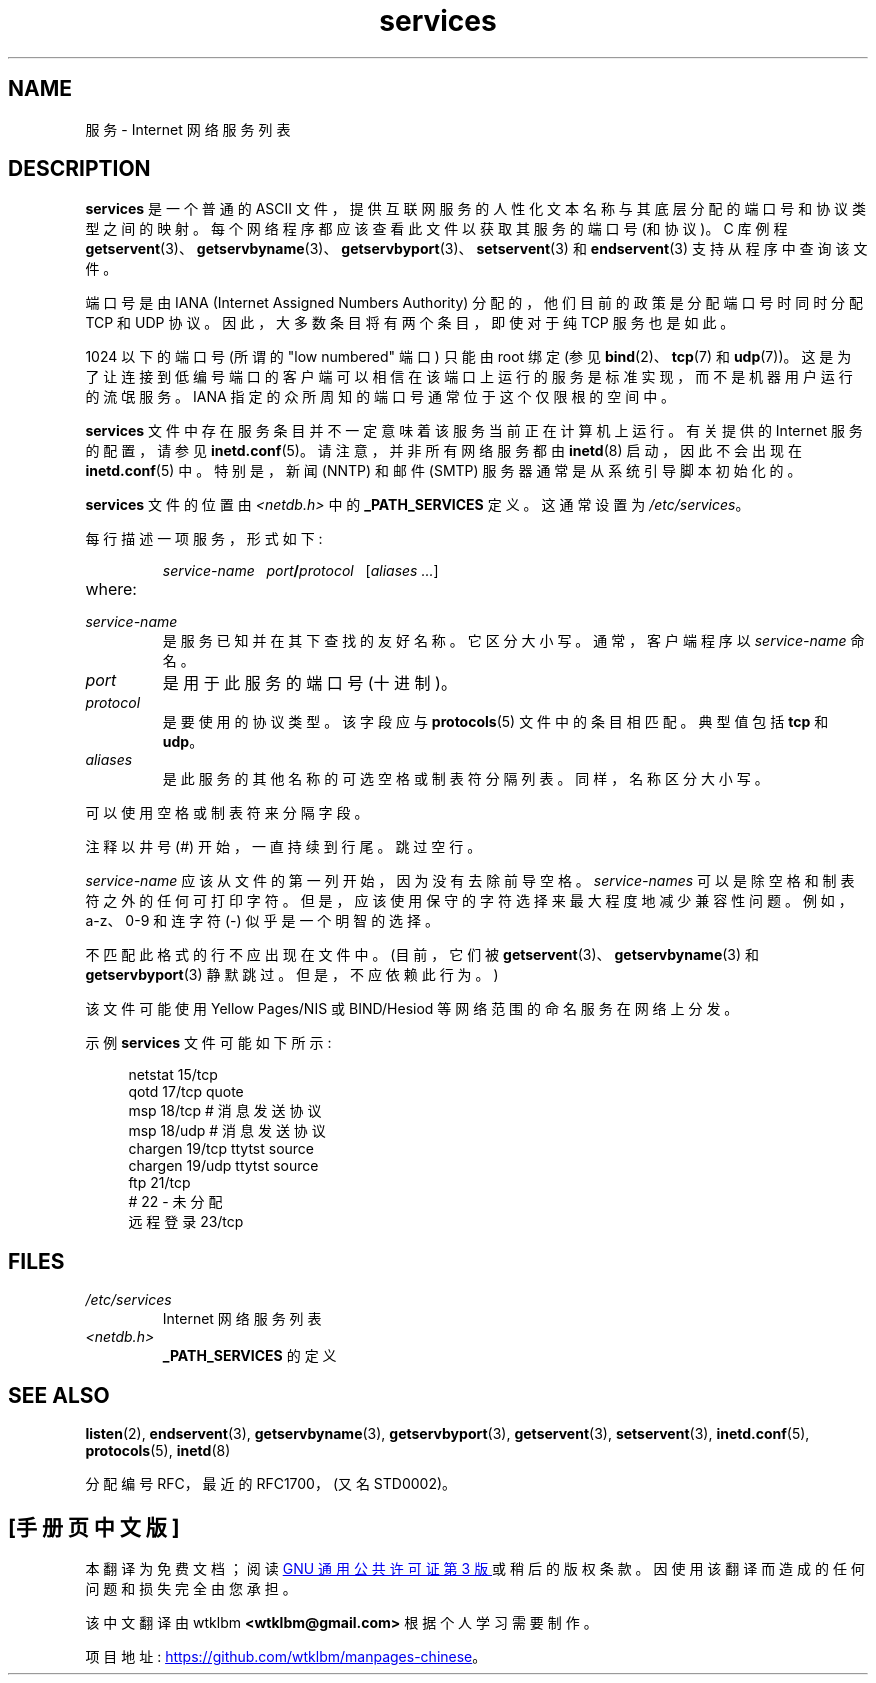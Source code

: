 .\" -*- coding: UTF-8 -*-
.\" This manpage is Copyright (C) 1996 Austin Donnelly <and1000@cam.ac.uk>,
.\" with additional material Copyright (c) 1995 Martin Schulze
.\"     <joey@infodrom.north.de>
.\"
.\" SPDX-License-Identifier: Linux-man-pages-copyleft
.\"
.\"   This manpage was made by merging two independently written manpages,
.\"   one written by Martin Schulze (18 Oct 95), the other written by
.\"   Austin Donnelly, (9 Jan 96).
.\"
.\" Thu Jan 11 12:14:41 1996 Austin Donnelly  <and1000@cam.ac.uk>
.\"   * Merged two services(5) manpages
.\"
.\"*******************************************************************
.\"
.\" This file was generated with po4a. Translate the source file.
.\"
.\"*******************************************************************
.TH services 5 2022\-10\-30 "Linux man\-pages 6.03" 
.SH NAME
服务 \- Internet 网络服务列表
.SH DESCRIPTION
\fBservices\fP 是一个普通的 ASCII 文件，提供互联网服务的人性化文本名称与其底层分配的端口号和协议类型之间的映射。
每个网络程序都应该查看此文件以获取其服务的端口号 (和协议)。 C 库例程
\fBgetservent\fP(3)、\fBgetservbyname\fP(3)、\fBgetservbyport\fP(3)、\fBsetservent\fP(3) 和
\fBendservent\fP(3) 支持从程序中查询该文件。
.PP
端口号是由 IANA (Internet Assigned Numbers Authority) 分配的，他们目前的政策是分配端口号时同时分配 TCP
和 UDP 协议。 因此，大多数条目将有两个条目，即使对于纯 TCP 服务也是如此。
.PP
1024 以下的端口号 (所谓的 "low numbered" 端口) 只能由 root 绑定 (参见 \fBbind\fP(2)、\fBtcp\fP(7) 和
\fBudp\fP(7))。 这是为了让连接到低编号端口的客户端可以相信在该端口上运行的服务是标准实现，而不是机器用户运行的流氓服务。 IANA
指定的众所周知的端口号通常位于这个仅限根的空间中。
.PP
\fBservices\fP 文件中存在服务条目并不一定意味着该服务当前正在计算机上运行。 有关提供的 Internet 服务的配置，请参见
\fBinetd.conf\fP(5)。 请注意，并非所有网络服务都由 \fBinetd\fP(8) 启动，因此不会出现在 \fBinetd.conf\fP(5) 中。
特别是，新闻 (NNTP) 和邮件 (SMTP) 服务器通常是从系统引导脚本初始化的。
.PP
\fBservices\fP 文件的位置由 \fI<netdb.h>\fP 中的 \fB_PATH_SERVICES\fP 定义。 这通常设置为
\fI/etc/services\fP。
.PP
每行描述一项服务，形式如下:
.IP
\fIservice\-name\ \ \ port\fP\fB/\fP\fIprotocol\ \ \ \fP[\fIaliases ...\fP]
.TP 
where:
.TP 
\fIservice\-name\fP
是服务已知并在其下查找的友好名称。 它区分大小写。 通常，客户端程序以 \fIservice\-name\fP 命名。
.TP 
\fIport\fP
是用于此服务的端口号 (十进制)。
.TP 
\fIprotocol\fP
是要使用的协议类型。 该字段应与 \fBprotocols\fP(5) 文件中的条目相匹配。 典型值包括 \fBtcp\fP 和 \fBudp\fP。
.TP 
\fIaliases\fP
是此服务的其他名称的可选空格或制表符分隔列表。 同样，名称区分大小写。
.PP
可以使用空格或制表符来分隔字段。
.PP
注释以井号 (#) 开始，一直持续到行尾。 跳过空行。
.PP
\fIservice\-name\fP 应该从文件的第一列开始，因为没有去除前导空格。 \fIservice\-names\fP
可以是除空格和制表符之外的任何可打印字符。 但是，应该使用保守的字符选择来最大程度地减少兼容性问题。 例如，a\-z、0\-9 和连字符 (\-)
似乎是一个明智的选择。
.PP
不匹配此格式的行不应出现在文件中。 (目前，它们被 \fBgetservent\fP(3)、\fBgetservbyname\fP(3) 和
\fBgetservbyport\fP(3) 静默跳过。但是，不应依赖此行为。)
.PP
.\" The following is not true as at glibc 2.8 (a line with a comma is
.\" ignored by getservent()); it's not clear if/when it was ever true.
.\"   As a backward compatibility feature, the slash (/) between the
.\"   .I port
.\"   number and
.\"   .I protocol
.\"   name can in fact be either a slash or a comma (,).
.\"   Use of the comma in
.\"   modern installations is deprecated.
.\"
该文件可能使用 Yellow Pages/NIS 或 BIND/Hesiod 等网络范围的命名服务在网络上分发。
.PP
示例 \fBservices\fP 文件可能如下所示:
.PP
.in +4n
.EX
netstat         15/tcp
qotd            17/tcp          quote
msp             18/tcp          # 消息发送协议
msp             18/udp          # 消息发送协议
chargen         19/tcp          ttytst source
chargen         19/udp          ttytst source
ftp             21/tcp
# 22 \- 未分配
远程登录         23/tcp
.EE
.in
.SH FILES
.TP 
\fI/etc/services\fP
Internet 网络服务列表
.TP 
\fI<netdb.h>\fP
.\" .SH BUGS
.\" It's not clear when/if the following was ever true;
.\" it isn't true for glibc 2.8:
.\"    There is a maximum of 35 aliases, due to the way the
.\"    .BR getservent (3)
.\"    code is written.
.\"
.\" It's not clear when/if the following was ever true;
.\" it isn't true for glibc 2.8:
.\"    Lines longer than
.\"    .B BUFSIZ
.\"    (currently 1024) characters will be ignored by
.\"    .BR getservent (3),
.\"    .BR getservbyname (3),
.\"    and
.\"    .BR getservbyport (3).
.\"    However, this will also cause the next line to be mis-parsed.
\fB_PATH_SERVICES\fP 的定义
.SH "SEE ALSO"
\fBlisten\fP(2), \fBendservent\fP(3), \fBgetservbyname\fP(3), \fBgetservbyport\fP(3),
\fBgetservent\fP(3), \fBsetservent\fP(3), \fBinetd.conf\fP(5), \fBprotocols\fP(5),
\fBinetd\fP(8)
.PP
分配编号 RFC，最近的 RFC\1700，(又名 STD0002)。
.PP
.SH [手册页中文版]
.PP
本翻译为免费文档；阅读
.UR https://www.gnu.org/licenses/gpl-3.0.html
GNU 通用公共许可证第 3 版
.UE
或稍后的版权条款。因使用该翻译而造成的任何问题和损失完全由您承担。
.PP
该中文翻译由 wtklbm
.B <wtklbm@gmail.com>
根据个人学习需要制作。
.PP
项目地址:
.UR \fBhttps://github.com/wtklbm/manpages-chinese\fR
.ME 。
